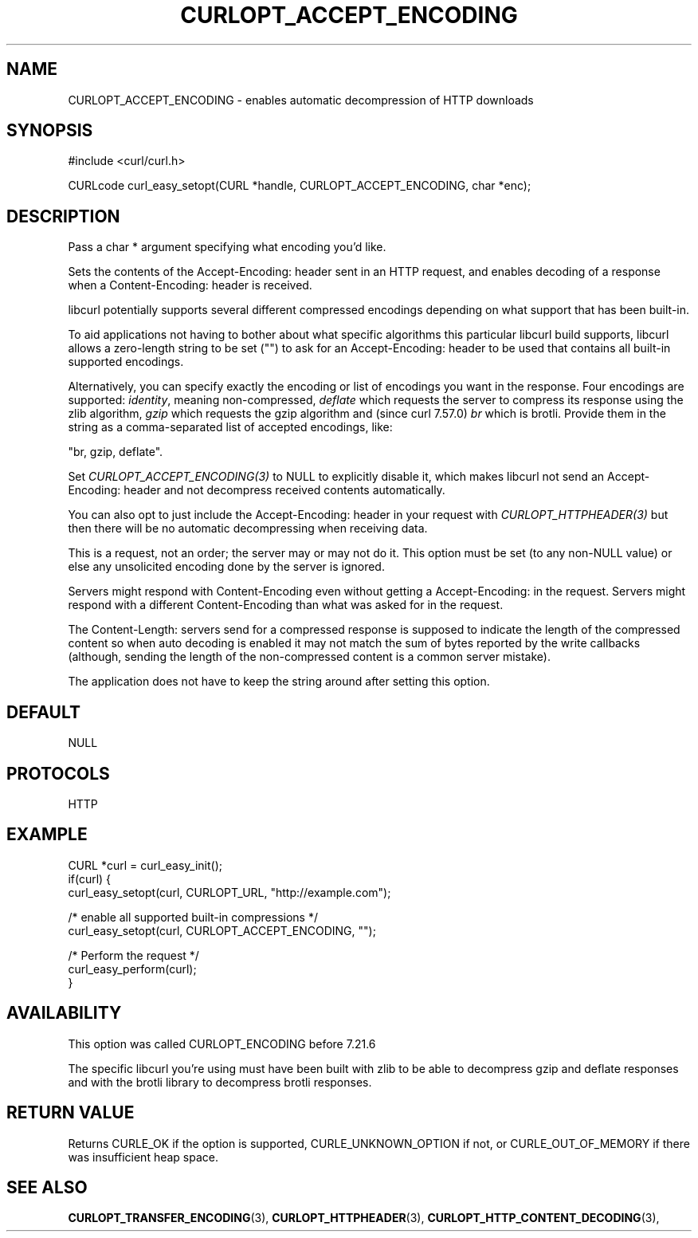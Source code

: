.\" **************************************************************************
.\" *                                  _   _ ____  _
.\" *  Project                     ___| | | |  _ \| |
.\" *                             / __| | | | |_) | |
.\" *                            | (__| |_| |  _ <| |___
.\" *                             \___|\___/|_| \_\_____|
.\" *
.\" * Copyright (C) 1998 - 2018, Daniel Stenberg, <daniel@haxx.se>, et al.
.\" *
.\" * This software is licensed as described in the file COPYING, which
.\" * you should have received as part of this distribution. The terms
.\" * are also available at https://curl.haxx.se/docs/copyright.html.
.\" *
.\" * You may opt to use, copy, modify, merge, publish, distribute and/or sell
.\" * copies of the Software, and permit persons to whom the Software is
.\" * furnished to do so, under the terms of the COPYING file.
.\" *
.\" * This software is distributed on an "AS IS" basis, WITHOUT WARRANTY OF ANY
.\" * KIND, either express or implied.
.\" *
.\" **************************************************************************
.\"
.TH CURLOPT_ACCEPT_ENCODING 3 "17 Jun 2014" "libcurl 7.37.0" "curl_easy_setopt options"
.SH NAME
CURLOPT_ACCEPT_ENCODING \- enables automatic decompression of HTTP downloads
.SH SYNOPSIS
#include <curl/curl.h>

CURLcode curl_easy_setopt(CURL *handle, CURLOPT_ACCEPT_ENCODING, char *enc);
.SH DESCRIPTION
Pass a char * argument specifying what encoding you'd like.

Sets the contents of the Accept-Encoding: header sent in an HTTP request, and
enables decoding of a response when a Content-Encoding: header is received.

libcurl potentially supports several different compressed encodings depending
on what support that has been built-in.

To aid applications not having to bother about what specific algorithms this
particular libcurl build supports, libcurl allows a zero-length string to be
set ("") to ask for an Accept-Encoding: header to be used that contains all
built-in supported encodings.

Alternatively, you can specify exactly the encoding or list of encodings you
want in the response. Four encodings are supported: \fIidentity\fP, meaning
non-compressed, \fIdeflate\fP which requests the server to compress its
response using the zlib algorithm, \fIgzip\fP which requests the gzip
algorithm and (since curl 7.57.0) \fIbr\fP which is brotli.  Provide them in
the string as a comma-separated list of accepted encodings, like:

  "br, gzip, deflate".

Set \fICURLOPT_ACCEPT_ENCODING(3)\fP to NULL to explicitly disable it, which
makes libcurl not send an Accept-Encoding: header and not decompress received
contents automatically.

You can also opt to just include the Accept-Encoding: header in your request
with \fICURLOPT_HTTPHEADER(3)\fP but then there will be no automatic
decompressing when receiving data.

This is a request, not an order; the server may or may not do it.  This option
must be set (to any non-NULL value) or else any unsolicited encoding done by
the server is ignored.

Servers might respond with Content-Encoding even without getting a
Accept-Encoding: in the request. Servers might respond with a different
Content-Encoding than what was asked for in the request.

The Content-Length: servers send for a compressed response is supposed to
indicate the length of the compressed content so when auto decoding is enabled
it may not match the sum of bytes reported by the write callbacks (although,
sending the length of the non-compressed content is a common server mistake).

The application does not have to keep the string around after setting this
option.
.SH DEFAULT
NULL
.SH PROTOCOLS
HTTP
.SH EXAMPLE
.nf
CURL *curl = curl_easy_init();
if(curl) {
  curl_easy_setopt(curl, CURLOPT_URL, "http://example.com");

  /* enable all supported built-in compressions */
  curl_easy_setopt(curl, CURLOPT_ACCEPT_ENCODING, "");

  /* Perform the request */
  curl_easy_perform(curl);
}
.fi
.SH AVAILABILITY
This option was called CURLOPT_ENCODING before 7.21.6

The specific libcurl you're using must have been built with zlib to be able to
decompress gzip and deflate responses and with the brotli library to
decompress brotli responses.
.SH RETURN VALUE
Returns CURLE_OK if the option is supported, CURLE_UNKNOWN_OPTION if not, or
CURLE_OUT_OF_MEMORY if there was insufficient heap space.
.SH "SEE ALSO"
.BR CURLOPT_TRANSFER_ENCODING "(3), " CURLOPT_HTTPHEADER "(3), "
.BR CURLOPT_HTTP_CONTENT_DECODING "(3), "
